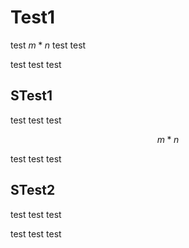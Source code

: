 
* Test1

test $m*n$ test test

test test test

** STest1

test test test

\[
m*n
\]

test test test

** STest2

test test test

\begin{align}
m*n
\end{align}

test test test


